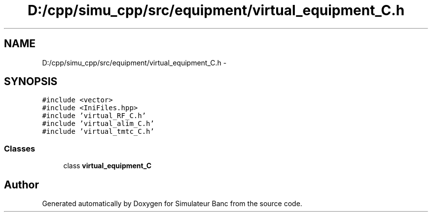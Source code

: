 .TH "D:/cpp/simu_cpp/src/equipment/virtual_equipment_C.h" 3 "Fri Apr 14 2017" "Simulateur Banc" \" -*- nroff -*-
.ad l
.nh
.SH NAME
D:/cpp/simu_cpp/src/equipment/virtual_equipment_C.h \- 
.SH SYNOPSIS
.br
.PP
\fC#include <vector>\fP
.br
\fC#include <IniFiles\&.hpp>\fP
.br
\fC#include 'virtual_RF_C\&.h'\fP
.br
\fC#include 'virtual_alim_C\&.h'\fP
.br
\fC#include 'virtual_tmtc_C\&.h'\fP
.br

.SS "Classes"

.in +1c
.ti -1c
.RI "class \fBvirtual_equipment_C\fP"
.br
.in -1c
.SH "Author"
.PP 
Generated automatically by Doxygen for Simulateur Banc from the source code\&.
